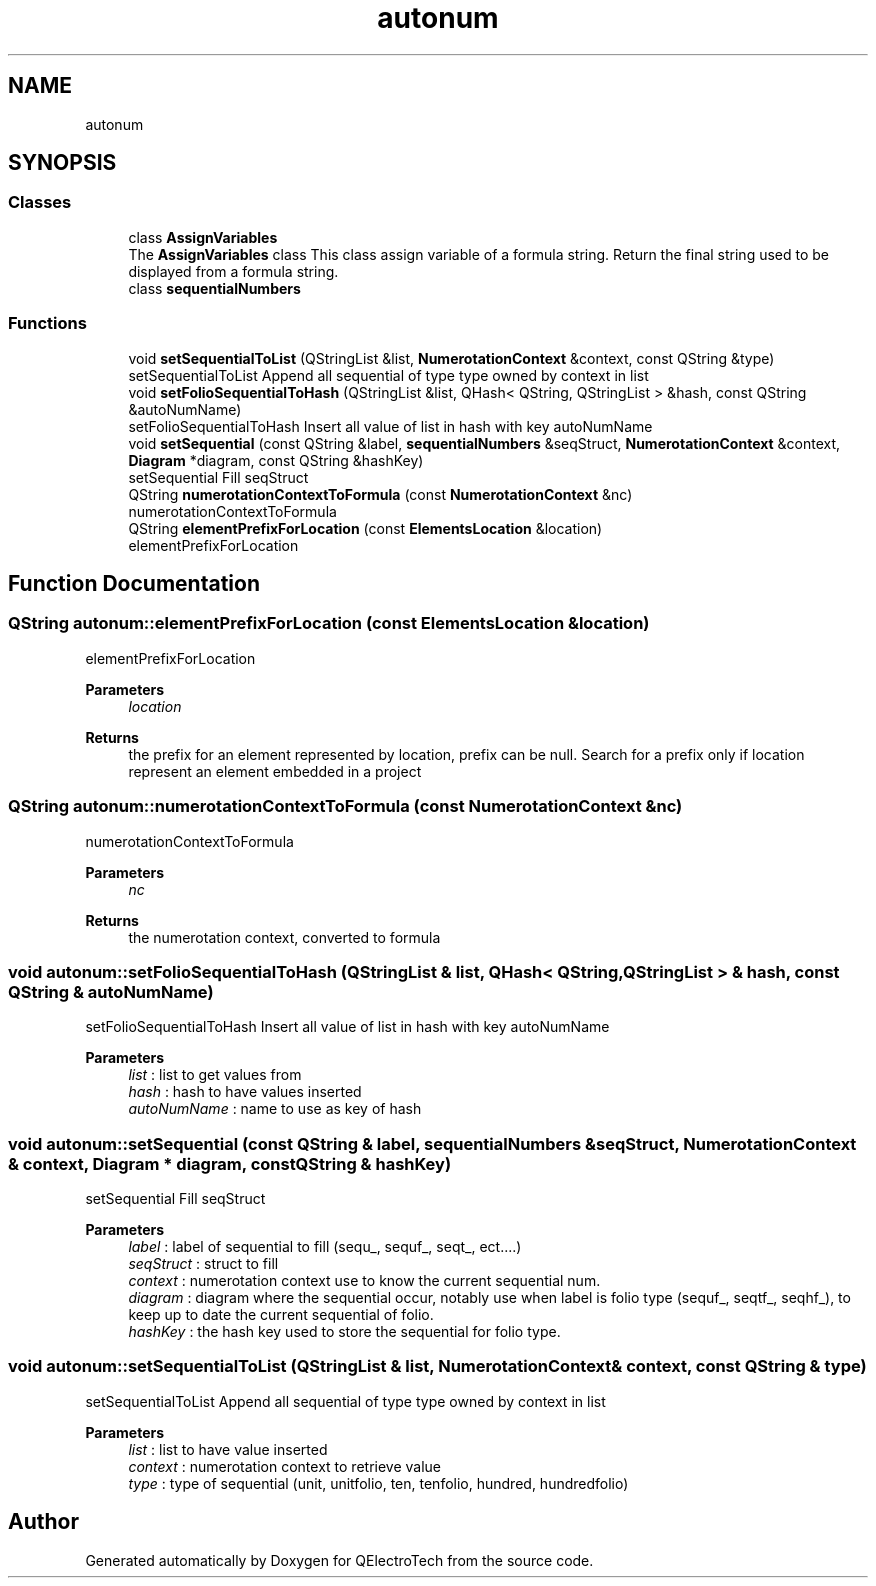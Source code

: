 .TH "autonum" 3 "Thu Aug 27 2020" "Version 0.8-dev" "QElectroTech" \" -*- nroff -*-
.ad l
.nh
.SH NAME
autonum
.SH SYNOPSIS
.br
.PP
.SS "Classes"

.in +1c
.ti -1c
.RI "class \fBAssignVariables\fP"
.br
.RI "The \fBAssignVariables\fP class This class assign variable of a formula string\&. Return the final string used to be displayed from a formula string\&. "
.ti -1c
.RI "class \fBsequentialNumbers\fP"
.br
.in -1c
.SS "Functions"

.in +1c
.ti -1c
.RI "void \fBsetSequentialToList\fP (QStringList &list, \fBNumerotationContext\fP &context, const QString &type)"
.br
.RI "setSequentialToList Append all sequential of type type owned by context in list "
.ti -1c
.RI "void \fBsetFolioSequentialToHash\fP (QStringList &list, QHash< QString, QStringList > &hash, const QString &autoNumName)"
.br
.RI "setFolioSequentialToHash Insert all value of list in hash with key autoNumName "
.ti -1c
.RI "void \fBsetSequential\fP (const QString &label, \fBsequentialNumbers\fP &seqStruct, \fBNumerotationContext\fP &context, \fBDiagram\fP *diagram, const QString &hashKey)"
.br
.RI "setSequential Fill seqStruct "
.ti -1c
.RI "QString \fBnumerotationContextToFormula\fP (const \fBNumerotationContext\fP &nc)"
.br
.RI "numerotationContextToFormula "
.ti -1c
.RI "QString \fBelementPrefixForLocation\fP (const \fBElementsLocation\fP &location)"
.br
.RI "elementPrefixForLocation "
.in -1c
.SH "Function Documentation"
.PP 
.SS "QString autonum::elementPrefixForLocation (const \fBElementsLocation\fP & location)"

.PP
elementPrefixForLocation 
.PP
\fBParameters\fP
.RS 4
\fIlocation\fP 
.RE
.PP
\fBReturns\fP
.RS 4
the prefix for an element represented by location, prefix can be null\&. Search for a prefix only if location represent an element embedded in a project 
.RE
.PP

.SS "QString autonum::numerotationContextToFormula (const \fBNumerotationContext\fP & nc)"

.PP
numerotationContextToFormula 
.PP
\fBParameters\fP
.RS 4
\fInc\fP 
.RE
.PP
\fBReturns\fP
.RS 4
the numerotation context, converted to formula 
.RE
.PP

.SS "void autonum::setFolioSequentialToHash (QStringList & list, QHash< QString, QStringList > & hash, const QString & autoNumName)"

.PP
setFolioSequentialToHash Insert all value of list in hash with key autoNumName 
.PP
\fBParameters\fP
.RS 4
\fIlist\fP : list to get values from 
.br
\fIhash\fP : hash to have values inserted 
.br
\fIautoNumName\fP : name to use as key of hash 
.RE
.PP

.SS "void autonum::setSequential (const QString & label, \fBsequentialNumbers\fP & seqStruct, \fBNumerotationContext\fP & context, \fBDiagram\fP * diagram, const QString & hashKey)"

.PP
setSequential Fill seqStruct 
.PP
\fBParameters\fP
.RS 4
\fIlabel\fP : label of sequential to fill (sequ_, sequf_, seqt_, ect\&.\&.\&.\&.) 
.br
\fIseqStruct\fP : struct to fill 
.br
\fIcontext\fP : numerotation context use to know the current sequential num\&. 
.br
\fIdiagram\fP : diagram where the sequential occur, notably use when label is folio type (sequf_, seqtf_, seqhf_), to keep up to date the current sequential of folio\&. 
.br
\fIhashKey\fP : the hash key used to store the sequential for folio type\&. 
.RE
.PP

.SS "void autonum::setSequentialToList (QStringList & list, \fBNumerotationContext\fP & context, const QString & type)"

.PP
setSequentialToList Append all sequential of type type owned by context in list 
.PP
\fBParameters\fP
.RS 4
\fIlist\fP : list to have value inserted 
.br
\fIcontext\fP : numerotation context to retrieve value 
.br
\fItype\fP : type of sequential (unit, unitfolio, ten, tenfolio, hundred, hundredfolio) 
.RE
.PP

.SH "Author"
.PP 
Generated automatically by Doxygen for QElectroTech from the source code\&.
